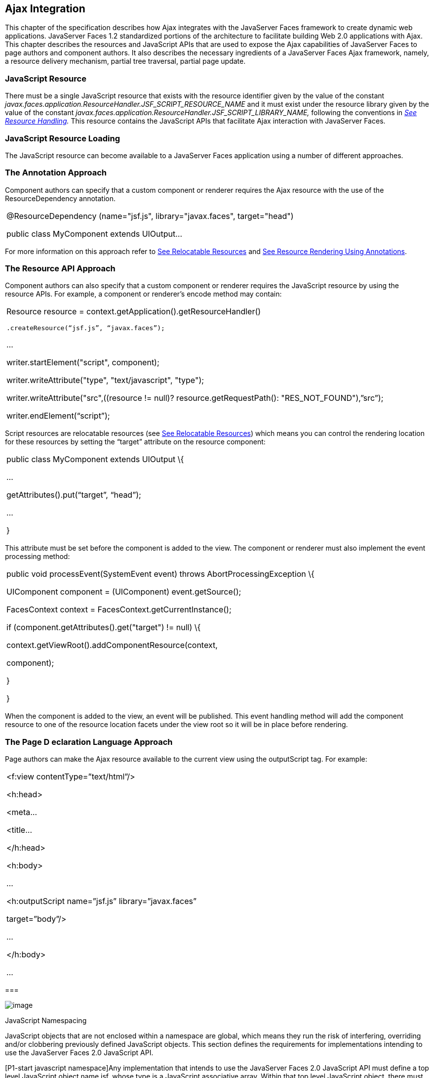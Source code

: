[[a6699]]
== Ajax Integration

This chapter of the specification describes
how Ajax integrates with the JavaServer Faces framework to create
dynamic web applications. JavaServer Faces 1.2 standardized portions of
the architecture to facilitate building Web 2.0 applications with Ajax.
This chapter describes the resources and JavaScript APIs that are used
to expose the Ajax capabilities of JavaServer Faces to page authors and
component authors. It also describes the necessary ingredients of a
JavaServer Faces Ajax framework, namely, a resource delivery mechanism,
partial tree traversal, partial page update.

[[a6702]]
=== JavaScript Resource

There must be a single JavaScript resource
that exists with the resource identifier given by the value of the
constant
_javax.faces.application.ResourceHandler.JSF_SCRIPT_RESOURCE_NAME_ and
it must exist under the resource library given by the value of the
constant
_javax.faces.application.ResourceHandler.JSF_SCRIPT_LIBRARY_NAME,_
following the conventions in _link:JSF.html#a746[See Resource
Handling]._ This resource contains the JavaScript APIs that facilitate
Ajax interaction with JavaServer Faces.

=== [[a6704]]JavaScript Resource Loading

The JavaScript resource can become available
to a JavaServer Faces application using a number of different
approaches.

=== [[a6706]]The Annotation Approach

Component authors can specify that a custom
component or renderer requires the Ajax resource with the use of the
ResourceDependency annotation.

[width="100%",cols="100%",]
|===
a|
@ResourceDependency (name="jsf.js",
library="javax.faces", target="head")

public class MyComponent extends UIOutput...

|===

For more information on this approach refer
to link:JSF.html#a847[See Relocatable
Resources] and
link:JSF.html#a869[See
Resource Rendering Using Annotations].

=== [[a6712]]The Resource API Approach

Component authors can also specify that a
custom component or renderer requires the JavaScript resource by using
the resource APIs. For example, a component or renderer’s encode method
may contain:

[width="100%",cols="100%",]
|===
a|
Resource resource =
context.getApplication().getResourceHandler()

 .createResource(“jsf.js”, “javax.faces”);

...

writer.startElement("script", component);

writer.writeAttribute("type",
"text/javascript", "type");

writer.writeAttribute("src",((resource !=
null)? resource.getRequestPath(): "RES_NOT_FOUND"),”src”);

writer.endElement(“script”);

|===

Script resources are relocatable resources
(see link:JSF.html#a847[See Relocatable
Resources]) which means you can control the rendering location for these
resources by setting the “target” attribute on the resource component:

[width="100%",cols="100%",]
|===
a|
public class MyComponent extends UIOutput \{

...

getAttributes().put(“target”, “head”);

...

}

|===

This attribute must be set before the
component is added to the view. The component or renderer must also
implement the event processing method:

[width="100%",cols="100%",]
|===
a|
public void processEvent(SystemEvent event)
throws AbortProcessingException \{

UIComponent component = (UIComponent)
event.getSource();

FacesContext context =
FacesContext.getCurrentInstance();

if (component.getAttributes().get("target")
!= null) \{

context.getViewRoot().addComponentResource(context,

component);

}

}



|===

When the component is added to the view, an
event will be published. This event handling method will add the
component resource to one of the resource location facets under the view
root so it will be in place before rendering.

=== [[a6738]]The Page D eclaration Language Approach

Page authors can make the Ajax resource
available to the current view using the outputScript tag. For example:

[width="100%",cols="100%",]
|===
a|
<f:view contentType=”text/html”/>

<h:head>

<meta...

<title...

</h:head>

<h:body>

...

<h:outputScript name=”jsf.js”
library=”javax.faces”

target=”body”/>

...

</h:body>

...



|===

===

image:SF-53.png[image]

[[a6754]]JavaScript Namespacing

JavaScript objects that are not enclosed
within a namespace are global, which means they run the risk of
interfering, overriding and/or clobbering previously defined JavaScript
objects. This section defines the requirements for implementations
intending to use the JavaServer Faces 2.0 JavaScript API.

[P1-start javascript namespace]Any
implementation that intends to use the JavaServer Faces 2.0 JavaScript
API must define a top level JavaScript object name jsf, whose type is a
JavaScript associative array. Within that top level JavaScript object,
there must be a property named ajax..

[width="100%",cols="100%",]
|===
a|
if (jsf == null || typeof jsf == "undefined")
\{

 var jsf = new Object();

}

if (jsf.ajax == null || typeof jsf.ajax ==
"undefined") \{

 jsf["ajax"] = new Object();

}



|===

{empty}[P1-end]

===

image:SF-53.png[image]

[[a6766]]Ajax Interaction

This section of the specification outlines
the Ajax JavaScript APIs that are used to initiate client side
interactions with the JavaServer Faces framework including partial tree
traversal and partial page update. All of the functions in this
JavaScript API will be exposed on a page scoped JavaScript object. Refer
to link:JSF.html#a6841[See JavaScript API]for details
about the individual API
functions.

=== [[a6769]]Sending an Ajax Request

The JavaScript function jsf.ajax.request is
used to send information to the server to control partial view
processing (link:JSF.html#a6831[See Partial
View Processing]) and partial view rendering
(link:JSF.html#a6833[See Partial View
Rendering]). All requests using the jsf.ajax.request function will be
made asynchronously to the server. Refer to
link:JSF.html#a6856[See Initiating an
Ajax Request].

=== [[a6771]]Ajax Request Queueing

{empty}[P1-start-ajaxrequest-queue] All Ajax
requests must be put into a client side request queue before they are
sent to the server to ensure Ajax requests are processed in the order
they are sent. The request that has been waiting in the queue the
longest is the next request to be sent. After a request is sent, the
Ajax request callback function must remove the request from the queue
(also known as dequeuing). If the request completed successfully, it
must be removed from the queue. If there was an error, the client must
be notified, but the request must still be removed from the queue so the
next request can be sent. The next request (the oldest request in the
queue) must be sent. Refer to the jsf.ajax.request JavaScript
documentation for more specifics about the Ajax request queue.[P1-end]

=== [[a6773]]Request Callback Function

The Ajax request callback function is called
when the Ajax request/response interaction is complete.
[P1-start-callback]This function must perform the following actions:

If the return status is >= 200 and < 300,
send a “complete” event following
link:JSF.html#a6792[See Sending Events]. Call
jsf.ajax.response passing the Ajax request object (for example the
XMLHttpRequest instance) and the request context (containing the source
DOM element, onevent event function callback and onerror error function
callback).

If the return status is outside the range
mentioned above, send a “complete” event following
link:JSF.html#a6792[See Sending Events]. Send an
“httpError” error following link:JSF.html#a6806[See
Signaling Errors].

Regardless of whether the request completed
successfully or not:

remove the completed requests (Ajax
readystate 4) from the request queue (dequeue) - specifically the
requests that have been on the queue the longest.

{empty}find the next oldest unprocessed (Ajax
readystate 0) request on the queue, and send it. The implementation must
ensure that the request that is sent does not enter the queue
again.[P1-end]

Refer to
link:JSF.html#a6781[See Receiving
The Ajax Response]. Also refer to the jsf.ajax.request JavaScript
documentation for more specifics about the request callback function.

=== [[a6781]]Receiving The Ajax Response

{empty}The jsf.ajax.response function is
responsible for examining the markup that is returned from the server
and updating the client side DOM. The Ajax request callback function
should call this function when a request completes successfully.
[P1-start-ajaxresponse]The implementation of jsf.ajax.response must
handle the response as outlined in the JavaScript documentation for
jsf.ajax.response. The elements in the response must be processed in the
order they appear in the response.[P1-end]

=== [[a6783]]Monitoring Events On The Client

JavaScript functions can be registered to be
notified during various stages of the Ajax request/response cycle.
Functions can be set up to monitor individual Ajax requests, and
functions can also be set up to monitor all Ajax requests.

=== [[a6785]]Monitoring Events For An Ajax Request

There are two ways to monitor events for a
single Ajax request by registering an event callback function:

By using the <f:ajax> tag with the onevent
attribute.

By using the JavaScript API function
jsf.ajax.request with onevent as an option.

{empty}Refer to
link:JSF.html#UNKNOWN[See <f:ajax>] for details on the use of the
<f:ajax> tag approach. Refer to
link:JSF.html#a6856[See Initiating an
Ajax Request] for details about using the jsf.ajax.request function
approach. [P1-start-event-request]The implementation must ensure the
JavaScript function that is registered for an Ajax request must be
called in accordance with the events outlined in
link:JSF.html#a6936[See Events].[P1-end]

=== [[a6790]]Monitoring Events For All Ajax Requests

{empty}The JavaScript API provides the
jsf.ajax.addOnEvent function that can be used to register a JavaScript
function that will be notified when any Ajax request/response event
occurs. Refer to
link:JSF.html#a6931[See Registering
Callback Functions] for more details. The jsf.ajax.addOnEvent function
accepts a JavaScript function argument that will be notified when events
occur during any Ajax request/response event cycle. [P1-start-event] The
implementation must ensure the JavaScript function that is registered
must be called in accordance with the events outlined in
link:JSF.html#a6936[See Events].[P1-end]

=== [[a6792]]Sending Events

[P1-start-event-send]The implementation must
send events to the runtime as follows:

Construct a data payload for events using the
properties described in link:JSF.html#a6947[See
Event Data Payload].

If an event handler function was registered
with the “onevent” attribute
(link:JSF.html#a6785[See
Monitoring Events For An Ajax Request]) call it passing the data
payload.

{empty}If any event handling functions were
registered with the “addOnEvent” function
(link:JSF.html#a6790[See
Monitoring Events For All Ajax Requests]) call them passing the data
payload.[P1-end]

=== [[a6797]]Handling Errors On the Client

JavaScript functions can be registered to be
notified when Ajax requests complete with error status codes from the
server to give implementations a chance to handle the errors. Functions
can be set up to handle errors from individual Ajax requests and
functions can be setup to handle errors for all Ajax requests.

=== [[a6799]]Handling Errors For An Ajax Request

There are two ways to handle errors for a
single Ajax request by registering an error callback function:

By using the <f:ajax> tag with the onerror
attribute.

By using the JavaScript API function
jsf.ajax.request with onerror as an option.

{empty}Refer to
link:JSF.html#UNKNOWN[See <f:ajax>] for details on the use of the
<f:ajax> tag approach. Refer to
link:JSF.html#a6856[See Initiating an
Ajax Request] for details about using the jsf.ajax.request function
approach. [P1-start-event-request]The implementation must ensure the
JavaScript function that is registered for an Ajax request must be
called in accordance when the request status code from the server is as
outlined in link:JSF.html#a6976[See Errors].[P1-end]

=== [[a6804]]Handling Errors For All Ajax Requests

{empty}The JavaScript API provides the
jsf.ajax.addOnError function that can be used to register a JavaScript
function that will be notified when an error occurs for any Ajax
request/response. Refer to
link:JSF.html#a6931[See Registering
Callback Functions] for more details. The jsf.ajax.addOnError function
accepts a JavaScript function argument that will be notified when errors
occur during any Ajax request/response cycle. [P1-start-event] The
implementation must ensure the JavaScript function that is registered
must be called in accordance with the errors outlined in
link:JSF.html#a6976[See Errors].[P1-end]

=== [[a6806]]Signaling Errors

[P1-start-error-signal]The implementation
must signal errors to the runtime as follows:

Construct a data payload for errors using the
properties described in link:JSF.html#a6988[See
Error Data Payload].

If an error handler function was registered
with the “onerror” attribute
(link:JSF.html#a6799[See
Handling Errors For An Ajax Request]) call it passing the data payload.

If any error handling functions were
registered with the “addOnError” function
(link:JSF.html#a6804[See
Handling Errors For All Ajax Requests]) call them passing the data
payload.

{empty}If the project stage is “development”
(see
link:JSF.html#a7017[See
Determining An Application’s Project Stage]) use JavaScript “alert” to
signal the error(s).[P1-end]

=== [[a6812]]Handling Errors On The Server

JavaServer Faces handles exceptions on the
server as outlined in link:JSF.html#a3253[See ExceptionHandler].
[P1-start-error-server]JavaServer Faces Ajax frameworks must ensure
exception information is written to the response in the format:

[width="100%",cols="100%",]
|===
a|
<partial-response id="j_id1">

<error>

<error-name>...</error-name>

<error-message>...</error-message>

</error>

</partial-response>

|===

Extract the “class” from the “Throwable”
object and write that as the contents of error-name in the response.

Extract the “cause” from the “Throwable”
object if it is available and write that as the contents of
error-message in the response. If “cause” is not available, write the
string returned from “Throwable.getMessage()”.

{empty}Implementations must ensure that an
ExceptionHandler suitable for writing exceptions to the partial response
is installed if the current request required an Ajax response
(PartialViewContext.isAjaxRequest() returns true).[P1-end]

Implementations may choose to include a
specialized ExceptionHandler for Ajax that extends from
javax.faces.context.ExceptionHandlerWrapper, and have the
javax.faces.context.ExceptionHandlerFactory implementation install it if
the environment requires it.

===

image:SF-53.png[image]

[[a6825]]Partial
View Traversal

The JavaServer Faces lifecycle, can be viewed
as consisting of an execute phase and a render phase.



image:lifecycle.png[image]

Partial traversal is the technique that can
be used to “visit” one or more components in the view, potentially to
have them pass through the “execute” and/or “render” phases of the
request processing lifecycle. This is a key feature for JSF and Ajax
frameworks and it allows selected components in the view to be processed
and/or rendered. There are a variety of JSF Ajax frameworks available,
and they all perform some variation of partial traversal.

=== [[a6829]]Partial Traversal Strategy

Frameworks use a partial traversal strategy
to perform partial view processing and partial view rendering. This
specification does not dictate the use of a specific partial traversal
strategy. However, frameworks must implement their desired strategy by
implementing the PartialViewContext.processPartial method. Refer to the
JavaDocs for details about this method.

=== [[a6831]]Partial View Processing

{empty}Partial view processing allows
selected components to be processed through the “execute” portion of the
lifecycle. Although the diagram in
link:JSF.html#a6825[See Partial View
Traversal] depicts the “execute” portion as encompassing everything
except the “Render Response Phase”, for the purposas of an ajax request,
the execute portion of the lifecycle is the “Apply Request Values
Phase”, “Update Model Values Phase” and “Process Validations Phase”.
Partial view processing on the server is triggered by a request from the
client. The request does not have to be an Ajax request. The request
contains special parameters that indicate the request is a partial
execute request (not triggered by Ajax) or a partial execute request
that was triggered using Ajax. The client also sends a set of client ids
of the components that must be processed through the execute phase of
the request processing lifecycle. Refer to
link:JSF.html#a6769[See Sending an Ajax
Request] about the request sending details. The FacesContext has methods
for retrieving the PartialViewContext instance for the request. The
PartialViewContext may also be retrieved by using the
PartialViewContextFactory class. The XML schema allows for the
definition of a PartialViewContextFactory using the
“partial-view-context-factory” element. Refer to the partial response
schema in the Javadoc section of the spec for more information on this
element. The PartialViewContext has properties and methods that indicate
the request is a partial request based on the values of these special
request parameters. Refer to the JavaDocs for
javax.faces.context.PartialViewContext and
link:JSF.html#a3229[See Partial View Context]
for the specifics of the PartialViewContext constants and methods that
facilitate partial processing. [P1-start-partialExec]The UIViewRoot
processDecodes, processValidators and processUpdates methods must
determine if the request is a partial request using the
FacesContext.getCurrentInstance().getPartialViewContext().isPartialRequest()
method. If
FacesContext.getCurrentInstance().getPartialViewContext().isPartialRequest()
returns true, then the implementation of these methods must retrieve a
PartialViewContext instance and invoke
PartialViewContext.processPartial. Refer to
link:JSF.html#a427[See Apply Request Values],
link:JSF.html#a436[See
Apply Request Values Partial Processing],
link:JSF.html#a438[See Process Validations],
link:JSF.html#a444[See
Partial Validations Partial Processing], link:JSF.html#a446[See
Update Model Values],
link:JSF.html#a452[See
Update Model Values Partial Processing].[P1-end]

=== [[a6833]]Partial View Rendering

{empty}Partial view rendering on the server
is triggered by a request from the client. It allows one or more
components in the view to perform the encoding process. The request
contains special parameters that indicate the request is a partial
render request. The client also sends a set of client ids of the
components that must be processed by the render phase of the request
processing lifecycle. Refer to
link:JSF.html#a6769[See Sending an Ajax
Request] about the request sending details. The PartialViewContext has
methods that indicate the request is a partial request based on the
values of these special request parameters. Refer to
link:JSF.html#a3225[See
Partial Processing Methods] for the specifics of the FacesContext
constants and methods that facilitate partial processing.
[P1-start-partialRender]The UIViewRoot getRendersChildren and
encodeChildren methods must determine if the request is an Ajax request
using the
FacesContext.getCurrentInstance().getPartialViewContext().isAjaxRequest()
method. If PartialViewContext.isAjaxRequest() returns true, then the
getRendersChildren method must return true and the encodeChildren method
must perform partial rendering using the
PartialViewContext.processPartial implementation. Refer to the JavaDocs
for UIViewRoot.encodeChildren for specific details.[P1-end]

=== [[a6835]]Sending The Response to The Client

The Ajax response (also known as partial
response) is formulated and sent to the client during the Render
Response phase of the request processing lifecycle. The partial response
consists of markup rendered by one or more components. The response
should be in a common format so JavaScript clients can interpret the
markup in a consistent way - an important requirement for component
compatability. The agreed upon format and content type for the partial
response is XML. This means there should be a ResponseWriter suitable
for writing the response in XML. The UIViewRoot.encodeChildren method
delegates to a partial traversal strategy. The partial traversal
strategy implementation produces the partial response. The markup that
is sent to the client must contain elements that the client can
recognize. In addition to the markup produced by server side components,
the response must contain “instructions” for the client to interpret, so
the client will know, for example, that it is to add new markup to the
client DOM, or update existing areas of the DOM. When the response is
sent back to the client, it must contain the view state.
[P1-start-sending-response]Implementations must adhere to the response
format as specified in the JavaScript docs for
jsf.ajax.response.[P1-end] Refer to the XML schema definition in the
link:JSF.html#a7162[See XML Schema Definition for Composite
Components] section. This XML schema is another important area for
component library compatability.

=== [[a6837]]Writing The Partial Response

JavaServer Faces provides
javax.faces.context.PartialResponseWriter to ensure the Ajax response
that is written follows the standard format as specified in
link:JSF.html#a7162[See XML Schema Definition for Composite
Components]. Implementations must take care to properly handle nested
CDATA sections when writing the response. PartialResponseWriter
decorates an existing ResponseWriter implementation by extending
javax.faces.context.ResponseWriterWrapper. Refer to the
javax.faces.context.PartialResponseWriter JavaDocs, and the JavaScript
documentation for the jsf.ajax.response function for more specifics.



===
